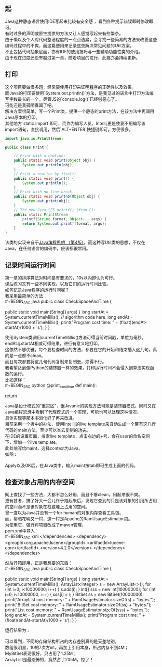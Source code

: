 #+OPTIONS: toc:nil
# * 编写Java code时的Util方案


** 起
   Java这种静态语言使用IDE写起来比较有安全感 ，看到各种提示错误即时修改即可。 \\
   有时过多的声明或原生提供的方法又让人感觉写起来有些繁杂。 \\

   由于懒以及个人对代码整洁程度的一点点洁癖，会寻找一些简易的方法来改善这些编码过程中的不爽，而这篇便用来记录这些解决常见问题的Util方案。 \\
   不止包括代码抽象层面，亦有IDE的使用技巧与一些辅助功能性类的介绍。 \\

   由于现在进度还没有越过第一章，随着项目的进行，此篇亦会持续更新。 \\

** 打印
   这个项目要做很多题，经常要使用打印来证明程序的正确性以及效果。 \\
   而Java的打印要使用`System.out.println()`方法，是我见过的语言中打印方法编写字数最长的一个，尽管JS的`console.log()`已经够恶心了。 \\
   可能还是我孤陋寡闻了吧。 \\

   解决方案很简单，写一个Print类，提供一个静态的print方法，在该方法中再调用Java原本的打印。 \\
   其他地方`static import`即可，而作为编写人员，Intellij更是使我不用编写该import语句，直接调用，然后`ALT+ENTER`快捷键即可，方便很多。 \\

   #+BEGIN_SRC java
     import java.io.PrintStream;

     public class Print {

         // Print with a newline:
         public static void print(Object obj) {
             System.out.println(obj);
         }
         // Print a newline by itself:
         public static void print() {
             System.out.println();
         }
         // Print with no line break:
         public static void printnb(Object obj) {
             System.out.print(obj);
         }
         // The new Java SE5 printf() (from C):
         public static PrintStream
             printf(String format, Object... args) {
             return System.out.printf(format, args);
         }
     }

   #+END_SRC
   该类的实现来自于[[https://book.douban.com/subject/2130190/][Java编程思想 （第4版）]]，而这种写Util类的思想，不仅在Java，在任何语言的编码中，应该都很常用。 \\

** 记录时间运行时间
   第一章的排序算法对时间是有要求的，10s以内即认为可行。 \\
   课后练习又有一些不同实现，以及它们的运行时间比较。 \\
   如何记录Java程序的运行时间呢？ \\

   我采用最简单的方法： \\
   #+BEGIN_SRC java
     public class CheckSpaceAndTime {

         public static void main(String[] args) {
             long startAt = System.currentTimeMillis();
             // algorithm code here.
             long endAt = System.currentTimeMillis();
             print("Program cost time: " + (float)(endAt-startAt)/1000 + 's');
         }
     }

   #+END_SRC
   使用System类调用currentTimeMillis()方法可得当前时间戳，单位为毫秒。 \\
   endAt与startAt相减可得结果，进行有意义地打印。 \\

   这依然不够优雅，每个要检查时间的方法，都要在它的开始和结束插入这几句，真的是一点都不clean。 \\
   而且每次都要将这几句代码复制来复制去，烦得不行。 \\

   我希望达到像Python的装饰器一样的效果，打印运行时间不会侵入到算法实现函数的运行。 \\
   比如这样： \\
   #+BEGIN_SRC python
     @print_cost_time
     def main():
         # code here
         return

   #+END_SRC
   Java是设计模式的“重灾区”，很Javanic的实现方法可能是装饰器模式，同时又在Java编程思想中看到了代理模式的一个实现，可能也可以处理这种情况。 \\
   具体实现等那本书消化好了再来改进。 \\

   目前采用一个折中的办法，使用Intellij的live template来自动生成一个带有这几行代码的main方法，至少可以省去复制的功夫。 \\
   在IDE的设置页面，搜索live template，点击右边的+号，会在user的命名空间下，增加一个live template。 \\
   此处缩写给maint，选择context为Java。 \\
   如图： \\
   [[https://ws1.sinaimg.cn/large/0073xHwmgy1fxee256xt8j31ue146wna.jpg]] \\

   Apply以及OK后，在Java类中，输入maint按tab即可生成上面的代码。 \\

** 检查对象占用的内存空间
   网上查找了一些方法，大都不怎么好用，而且不够clean，用起来很不爽。 \\
   更有甚者，搞了好大一会儿终于跑起来后，发现它查到的只是该对象的引用所占用的空间而不是该对象在栈或堆上占用的空间。 \\
   曾一度以为Java并没有一个for human的对象内存查看工具包。 \\

   而，柳暗花明又一村，这一村是Apache的RamUsageEstimator包。 \\
   为使用它，强行将项目改成了maven管理。 \\
   pom.xml中导入： \\
   #+BEGIN_SRC xml
     </dependencies>
     <dependency>
       <groupId>org.apache.lucene</groupId>
       <artifactId>lucene-core</artifactId>
       <version>4.2.0</version>
     </dependency>
     </dependencies>

   #+END_SRC
   
   然后开箱即用，正是我想要的东西： \\
   #+BEGIN_SRC java
     public class CheckSpaceAndTime {

         public static void main(String[] args) {
             long startAt = System.currentTimeMillis();
             ArrayList<Integer> s = new ArrayList<>();
             for (int i=0; i<10000000; i++) {
                 s.add(i);
             }
             int[] sss = new int[10000000];
             for (int i=0; i<10000000; i++) {
                 sss[i] = i;
             }
             BitSet ss = new BitSet(10000000);
             print("ArrayList cost memory: " + RamUsageEstimator.sizeOf(s) + "bytes.");
             print("BitSet cost memory: " + RamUsageEstimator.sizeOf(ss) + "bytes.");
             print("List cost memory: " + RamUsageEstimator.sizeOf(sss) + "bytes.");
             long endAt = System.currentTimeMillis();
             print("Program cost time: " + (float)(endAt-startAt)/1000 + 's');
         }
     }
   #+END_SRC
   运行结果为：\\
   [[https://ws1.sinaimg.cn/large/0073xHwmgy1fxee24n7scj30nu0d4wg7.jpg]]\\
   可以看到，不同的存储结构所占的内存差别真的是天差地别。\\
   数组很明显，10的7次方int，再加上引用本身，所占内存不到4M；\\
   MyBitSet表现很好，只占用了1.25M；\\
   ArrayList是最恐怖的，竟然占了205M，惊了！\\
